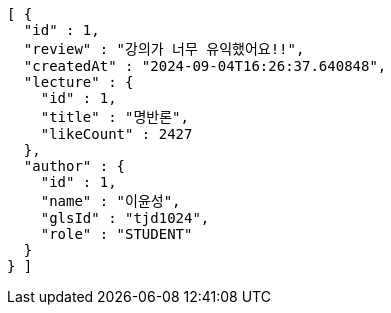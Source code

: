 [source,json,options="nowrap"]
----
[ {
  "id" : 1,
  "review" : "강의가 너무 유익했어요!!",
  "createdAt" : "2024-09-04T16:26:37.640848",
  "lecture" : {
    "id" : 1,
    "title" : "명반론",
    "likeCount" : 2427
  },
  "author" : {
    "id" : 1,
    "name" : "이윤성",
    "glsId" : "tjd1024",
    "role" : "STUDENT"
  }
} ]
----
